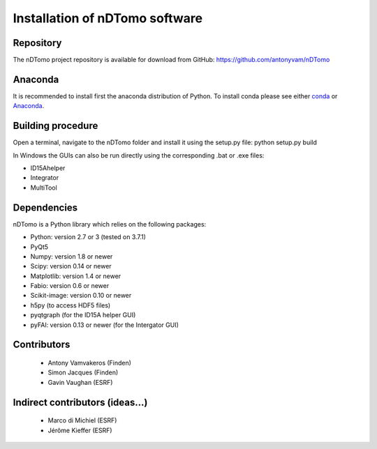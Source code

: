Installation of nDTomo software
-------------------------------

Repository
^^^^^^^^^^
The nDTomo project repository is available for download from GitHub: 
https://github.com/antonyvam/nDTomo

Anaconda
^^^^^^^^

It is recommended to install first the anaconda distribution of Python. To install conda please see either `conda <https://conda.io/docs/install/quick.html>`_ or `Anaconda <https://www.continuum.io/downloads>`_.

Building procedure
^^^^^^^^^^^^^^^^^^
Open a terminal, navigate to the nDTomo folder and install it using the setup.py file:
python setup.py build

In Windows the GUIs can also be run directly using the corresponding .bat or .exe files:

* ID15Ahelper
* Integrator
* MultiTool

Dependencies
^^^^^^^^^^^^
nDTomo is a Python library which relies on the following packages:

* Python: version 2.7 or 3 (tested on 3.7.1)
* PyQt5
* Numpy: version 1.8 or newer
* Scipy: version 0.14 or newer
* Matplotlib: version 1.4 or newer
* Fabio: version 0.6 or newer
* Scikit-image: version 0.10 or newer
* h5py (to access HDF5 files)
* pyqtgraph (for the ID15A helper GUI)
* pyFAI: version 0.13 or newer (for the Intergator GUI)


Contributors
^^^^^^^^^^^^

 * Antony Vamvakeros (Finden)
 * Simon Jacques (Finden)
 * Gavin Vaughan (ESRF)
 
Indirect contributors (ideas...)
^^^^^^^^^^^^^^^^^^^^^^^^^^^^^^^^

 * Marco di Michiel (ESRF)
 * Jérôme Kieffer (ESRF)